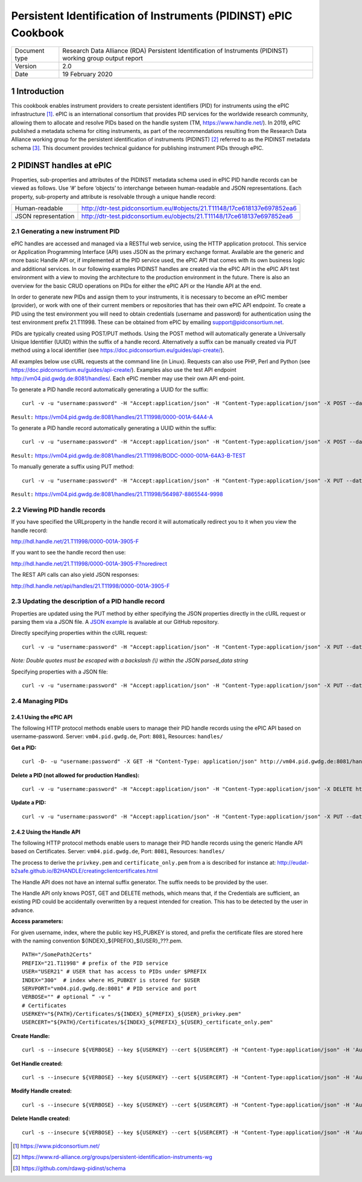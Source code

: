 ===============================================================================
Persistent Identification of Instruments (PIDINST) ePIC Cookbook
===============================================================================

.. sectnum::

+------------------+-------------------------------------------------------------------------------+
|Document type     |Research Data Alliance (RDA) Persistent Identification of Instruments (PIDINST)|
|                  |working group output report                                                    |
+------------------+-------------------------------------------------------------------------------+
|Version           |2.0                                                                            |
+------------------+-------------------------------------------------------------------------------+
|Date              |19 February 2020                                                               |
+------------------+-------------------------------------------------------------------------------+


Introduction
~~~~~~~~~~~~
This cookbook enables instrument providers to create persistent identifiers (PID) for instruments using the ePIC infrastructure [1]_. ePIC is an international consortium that provides PID services for the worldwide research community, allowing them to allocate and resolve PIDs based on the handle system (TM, https://www.handle.net/). In 2019, ePIC published a metadata schema for citing instruments, as part of the recommendations resulting from the Research Data Alliance working group for the persistent identification of instruments (PIDINST) [2]_ referred to as the PIDINST metadata schema [3]_. This document provides technical guidance for publishing instrument PIDs through ePIC.


PIDINST handles at ePIC
~~~~~~~~~~~~~~~~~~~~~~~
Properties, sub-properties and attributes of the PIDINST metadata schema used in ePIC PID handle records can be viewed as follows. Use ‘#’ before ‘objects’ to interchange between human-readable and JSON representations. Each property, sub-property and attribute is resolvable through a unique handle record:

+----------------------+---------------------------------------------------------------------------+
|Human-readable        |http://dtr-test.pidconsortium.eu/#objects/21.T11148/17ce618137e697852ea6   |
+----------------------+---------------------------------------------------------------------------+
|JSON representation   |http://dtr-test.pidconsortium.eu/objects/21.T11148/17ce618137e697852ea6    |
+----------------------+---------------------------------------------------------------------------+


Generating a new instrument PID
-------------------------------
ePIC handles are accessed and managed via a RESTful web service, using the HTTP application protocol. This service or Application Programming Interface (API) uses JSON as the primary exchange format. Available are the generic and more basic Handle API or, if implemented at the PID service used, the ePIC API that comes with its own business logic and additional services. In our following examples PIDINST handles are created via the ePIC API  in the ePIC API test environment with a view to moving the architecture to the production environment in the future. There is also an overview for the basic CRUD operations on PIDs for either the ePIC API or the Handle API at the end.

In order to generate new PIDs and assign them to your instruments, it is necessary to become an ePIC member (provider), or work with one of their current members or repositories that has their own ePIC API endpoint. To create a PID using the test environment you will need to obtain credentials (username and password) for authentication using the test environment prefix 21.T11998. These can be obtained from ePIC by emailing support@pidconsortium.net.

PIDs are typically created using POST/PUT methods. Using the POST method will automatically generate a Universally Unique Identifier (UUID) within the suffix of a handle record. Alternatively a suffix can be manually created via PUT method using a local identifier (see https://doc.pidconsortium.eu/guides/api-create/). 

All examples below use cURL requests at the command line (in Linux). Requests can also use PHP, Perl and Python (see https://doc.pidconsortium.eu/guides/api-create/). Examples also use the test API endpoint http://vm04.pid.gwdg.de:8081/handles/. Each ePIC member may use their own API end-point. 


To generate a PID handle record automatically generating a UUID for the suffix:
::
	curl -v -u "username:password" -H "Accept:application/json" -H "Content-Type:application/json" -X POST --data '[{"type":"URL","parsed_data":"https://linkedsystems.uk/system/instance/TOOL0022_2490/current/"}]' http://vm04.pid.gwdg.de:8081/handles/21.T11998/

``Result:`` https://vm04.pid.gwdg.de:8081/handles/21.T11998/0000-001A-64A4-A

To generate a PID handle record automatically generating a UUID within the suffix:
::
	curl -v -u "username:password" -H "Accept:application/json" -H "Content-Type:application/json" -X POST --data '[{"type":"URL","parsed_data":"https://linkedsystems.uk/system/instance/TOOL0022_2490/current/"}]' http://vm04.pid.gwdg.de:8081/handles/21.T11998/\?prefix=BODC\&suffix=TEST

``Result:`` https://vm04.pid.gwdg.de:8081/handles/21.T11998/BODC-0000-001A-64A3-B-TEST

To manually generate a suffix using PUT method:
::
	curl -v -u "username:password" -H "Accept:application/json" -H "Content-Type:application/json" -X PUT --data '[{"type":"URL","parsed_data":"https://linkedsystems.uk/system/instance/TOOL0022_2490/current/"}]' http://vm04.pid.gwdg.de:8081/handles/21.T11998/564987-8865544-9998

``Result:`` https://vm04.pid.gwdg.de:8081/handles/21.T11998/564987-8865544-9998


Viewing PID handle records
--------------------------
If you have specified the URLproperty in the handle record it will automatically redirect you to it when you view the handle record:

http://hdl.handle.net/21.T11998/0000-001A-3905-F

If you want to see the handle record then use:
 
http://hdl.handle.net/21.T11998/0000-001A-3905-F?noredirect

The REST API calls can also yield JSON responses:
 
http://hdl.handle.net/api/handles/21.T11998/0000-001A-3905-F


Updating the description of a PID handle record
-----------------------------------------------
Properties are updated using the PUT method by either specifying the JSON properties directly in the cURL request or parsing them via a JSON file. A `JSON example <https://github.com/rdawg-pidinst/White-paper/blob/master/ePIC_json_example.json>`_ is available at our GitHub repository.

Directly specifying properties within the cURL request:
::
	curl -v -u "username:password" -H "Accept:application/json" -H "Content-Type:application/json" -X PUT --data '[{"type": "21.T11148/8eb858ee0b12e8e463a5","parsed_data": "{\"identifierValue\":\"http://hdl.handle.net/21.T11998/BODC-0000-001A-64A3-B-TEST\",\"identiferType\":\"MeasuringInstrument\"}"},{"type": "21.T11148/4eaec4bc0f1df68ab2a7","parsed_data": "[{\"Owner\": {\"ownerName\":\"National Oceanography Centre\",\"ownerContact\":\"louise.darroch@bodc.ac.uk\",\"ownerIdentifier\":{\"ownerIdentifierValue\":\"http://vocab.nerc.ac.uk/collection/B75/current/ORG00009/\",\"ownerIdentifierType\":\"URL\"}}}]"}]' http://vm04.pid.gwdg.de:8081/handles/21.T11998/BODC-0000-001A-64A3-B-TEST
*Note: Double quotes must be escaped with a backslash (\\) within the JSON parsed_data string*

Specifying properties with a JSON file:
::
	curl -v -u "username:password" -H "Accept:application/json" -H "Content-Type:application/json" -X PUT --data @/users/.../ePIC_json_example.json http://vm04.pid.gwdg.de:8081/handles/21.T11998/BODC-0000-001A-64A3-B-TEST


Managing PIDs
-------------
Using the ePIC API
``````````````````
The following HTTP protocol methods enable users to manage their PID handle records using the ePIC API based on username-password.
Server: ``vm04.pid.gwdg.de``, Port: ``8081``, Resources: ``handles/``

**Get a PID:**
::
	curl -D- -u "username:password" -X GET -H "Content-Type: application/json" http://vm04.pid.gwdg.de:8081/handles/21.T11998/BODC-0000-001A-64A3-B-TEST

**Delete a PID (not allowed for production Handles):**
::
	curl -v -u "username:password" -H "Accept:application/json" -H "Content-Type:application/json" -X DELETE http://vm04.pid.gwdg.de:8081/handles/21.T11998/BODC-0000-001A-64A3-B-TEST

**Update a PID:**
::
	curl -v -u "username:password" -H "Accept:application/json" -H "Content-Type:application/json" -X PUT --data '[{"type":"21.T11148/8eb858ee0b12e8e463a5","parsed_data":"{\"identifierValue\":\"http://hdl.handle.net/21.T11998/BODC-0000-001A-64A3-B-TEST\",\"identiferType\":\"MeasuringInstrument\"}"}]' http://vm04.pid.gwdg.de:8081/handles/21.T11998/BODC-0000-001A-64A3-B-TEST


Using the Handle API
````````````````````
The following HTTP protocol methods enable users to manage their PID handle records using the generic Handle API based on Certificates.
Server: ``vm04.pid.gwdg.de``, Port: ``8081``, Resources: ``handles/``

The process to derive the ``privkey.pem`` and ``certificate_only.pem`` from a is described for instance at: http://eudat-b2safe.github.io/B2HANDLE/creatingclientcertificates.html

The Handle API does not have an internal suffix generator. The suffix needs to be provided by the user.

The Handle API only knows POST, GET and DELETE methods, which means that, if the Credentials are sufficient, an existing PID could be accidentally overwritten by a request intended for creation. This has to be detected by the user in advance.


**Access parameters:**

For given username, index, where the public key HS_PUBKEY is stored, and prefix the certificate files are stored here with the naming convention ${INDEX}_${PREFIX}_${USER}_???.pem.
::
	PATH="/SomePath2Certs"
	PREFIX="21.T11998" # prefix of the PID service
	USER="USER21" # USER that has access to PIDs under $PREFIX
	INDEX="300"  # index where HS_PUBKEY is stored for $USER
	SERVPORT="vm04.pid.gwdg.de:8001" # PID service and port
	VERBOSE="" # optional “ -v "
	# Certificates
	USERKEY="${PATH}/Certificates/${INDEX}_${PREFIX}_${USER}_privkey.pem"
	USERCERT="${PATH}/Certificates/${INDEX}_${PREFIX}_${USER}_certificate_only.pem"

**Create Handle:**
::
	curl -s --insecure ${VERBOSE} --key ${USERKEY} --cert ${USERCERT} -H "Content-Type:application/json" -H 'Authorization: Handle clientCert="true"' -X PUT --data  '{"values":[{"index":100,"type":"HS_ADMIN","data":{"value":{"index":'${INDEX}',"handle":"'${PREFIX}'\/'${USER}'","permissions":"011111110011","format":"admin"},"format":"admin"}},{"index":1,"type":"URL","data":"www.gwdg.de"}]}' https://${SERVPORT}/api/handles/${PREFIX}/test_epic3_1234

**Get Handle created:**
::
	curl -s --insecure ${VERBOSE} --key ${USERKEY} --cert ${USERCERT} -H "Content-Type:application/json" -H 'Authorization: Handle clientCert="true"' -q https://${SERVPORT}/api/handles/test_epic3_1234
	
**Modify Handle created:**
::
	curl -s --insecure ${VERBOSE} --key ${USERKEY} --cert ${USERCERT} -H "Content-Type:application/json" -H 'Authorization: Handle clientCert="true"' -X PUT --data  '{"values":[{"index":100,"type":"HS_ADMIN","data":{"value":{"index":'${INDEX}',"handle":"'${PREFIX}'\/'${USER}'","permissions":"011111110011","format":"admin"},"format":"admin"}},{"index":1,"type":"URL","data":"pid.gwdg.de"}]}' https://${SERVPORT}/api/handles/${PREFIX}/test_epic3_1234

**Delete Handle created:**
::
	curl -s --insecure ${VERBOSE} --key ${USERKEY} --cert ${USERCERT} -H "Content-Type:application/json" -H 'Authorization: Handle clientCert="true"' -X DELETE  https://${SERVPORT}/api/handles/test_epic3_1234

..	[1] https://www.pidconsortium.net/
..	[2] https://www.rd-alliance.org/groups/persistent-identification-instruments-wg
..	[3] https://github.com/rdawg-pidinst/schema

